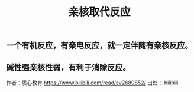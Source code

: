 #+TITLE: 亲核取代反应

** 一个有机反应，有亲电反应，就一定伴随有亲核反应。
** 碱性强亲核性弱，有利于消除反应。
作者：质心教育
https://www.bilibili.com/read/cv2680852/
出处： bilibili
